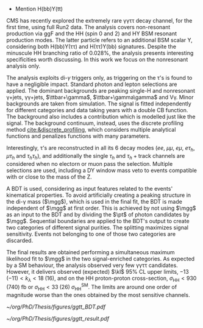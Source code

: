 \myparagraph{\bbbb}

\myparagraph{\bbgg}

\myparagraph{\bbtt}
+ Mention H(bb)Y(tt)

\myparagraph{\ggtt}

\ac{CMS} has recently explored the extremely rare \gamma\gamma\tau\tau decay channel, for the first time, using full Run2 data.
The analysis covers non-resonant production via \ac{ggF} and the HH (spin 0 and 2) and HY \ac{BSM} resonant production modes.
The latter particle refers to an additional BSM scalar Y, considering both H(bb)Y(\tau\tau) and H(\tau\tau)Y(bb) signatures.
Despite the minuscule HH branching ratio of 0.028%, the analysis presents interesting specificities worth discussing.
In this work we focus on the nonresonant analysis only.

The analysis exploits di-$\gamma$ triggers only, as triggering on the \tau's is found to have a negligible impact.
Standard photon and lepton selections are applied.
The dominant backgrounds are peaking single-H and nonresonant \gamma+jets, \gamma\gamma+jets, $\ttbar+\gamma$, $\ttbar+\gamma\gamma$ and V\gamma.
Minor backgrounds are taken from simulation.
The signal is fitted independently for different categories and data taking years with a double \ac{CB} function.
The background also includes a \hgg{} contribution which is modelled just like the signal.
The background continuum, instead, uses the discrete profiling method [[cite:&discrete_profiling]], which considers multiple analytical functions and penalizes functions with many parameters.

Interestingly, \tau’s are reconstructed in all its 6 decay modes ($ee$, $\mu\mu$, $e\mu$, $e\tau_{h}$, $\mu\tau_{h}$ and $\tau_{h}\tau_{h}$), and additionally the single $\tau_{h}$ and $\tau_{h}+\text{track}$ channels are considered when no electorn or muon pass the selection.
Multiple selections are used, including a DY window mass veto to events compatible with \zll{} or \zllg{} close to the mass of the Z.

A \ac{BDT} is used, considering as input features related to the events' kinematical properties.
To avoid artificially creating a peaking structure in the di-\gamma mass ($\mgg$), which is used in the final fit, the \ac{BDT} is made independent of $\mgg$ at first order.
This is achieved by not using $\mgg$ as an input to the \ac{BDT} and by dividing the $\pt$ of photon candidates by $\mgg$.
Sequential boundaries are applied to the \ac{BDT}'s output to create two categories of different signal purities.
The splitting maximizes signal sensitivity.
Events not belonging to one of those two categories are discarded.

The final results are obtained performing a simultaneous maximum likelihood fit to $\mgg$ in the two signal-enriched categories.
As expected by a SM behaviour, the analysis observed very few \gamma\gamma\tau\tau candidates.
However, it delivers observed (expected) $\kl$ 95% \ac{CL} upper limits, $-13\;(-11) < k_{\lambda} < 18\;(16)$, and on the HH proton-proton cross-section, $\sigma_{\text{HH}} < 930\;(740)\;\si{\femto\barn}$ or $\sigma_{\text{HH}} < 33\;(26)\;\sigma_{\text{HH}}^{\text{SM}}$.
The limits are around one order of magnitude worse than the ones obtained by the most sensitive channels.

#+NAME: fig:ggtt_results
#+CAPTION: Results of the \gamma\gamma\tau\tau nonresonant analysis. /Left)/ Distribution of the BDT scores used for the event categorization from data and predictions from MC simulation. /Right)/ Data points and signal-plus-background models for the most sensitive analysis category, where the lower panel in each plot shows the residual signal yield after subtraction of the background. Taken from [[cite:&gammagammatautau]].
#+BEGIN_figure
#+ATTR_LATEX: :width .555\textwidth :center
[[~/org/PhD/Thesis/figures/ggtt_BDT.pdf]]
#+ATTR_LATEX: :width .445\textwidth :center
[[~/org/PhD/Thesis/figures/ggtt_result.pdf]]
#+END_figure

* Additional bibliography :noexport:
+ \gamma\gamma\tau\tau
  + HIG-22-012 ([[https://cds.cern.ch/record/2893031?ln=en][CDS]])
  + [[https://www.stat.cmu.edu/stamps/files/nicholas_wardle_slides.pdf][The discrete profiling method]] (slides)
